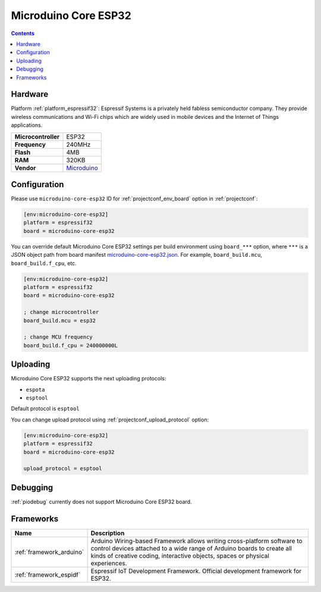 ..  Copyright (c) 2014-present PlatformIO <contact@platformio.org>
    Licensed under the Apache License, Version 2.0 (the "License");
    you may not use this file except in compliance with the License.
    You may obtain a copy of the License at
       http://www.apache.org/licenses/LICENSE-2.0
    Unless required by applicable law or agreed to in writing, software
    distributed under the License is distributed on an "AS IS" BASIS,
    WITHOUT WARRANTIES OR CONDITIONS OF ANY KIND, either express or implied.
    See the License for the specific language governing permissions and
    limitations under the License.

.. _board_espressif32_microduino-core-esp32:

Microduino Core ESP32
=====================

.. contents::

Hardware
--------

Platform :ref:`platform_espressif32`: Espressif Systems is a privately held fabless semiconductor company. They provide wireless communications and Wi-Fi chips which are widely used in mobile devices and the Internet of Things applications.

.. list-table::

  * - **Microcontroller**
    - ESP32
  * - **Frequency**
    - 240MHz
  * - **Flash**
    - 4MB
  * - **RAM**
    - 320KB
  * - **Vendor**
    - `Microduino <https://microduinoinc.com?utm_source=platformio&utm_medium=docs>`__


Configuration
-------------

Please use ``microduino-core-esp32`` ID for :ref:`projectconf_env_board` option in :ref:`projectconf`:

.. code-block:: ini

  [env:microduino-core-esp32]
  platform = espressif32
  board = microduino-core-esp32

You can override default Microduino Core ESP32 settings per build environment using
``board_***`` option, where ``***`` is a JSON object path from
board manifest `microduino-core-esp32.json <https://github.com/platformio/platform-espressif32/blob/master/boards/microduino-core-esp32.json>`_. For example,
``board_build.mcu``, ``board_build.f_cpu``, etc.

.. code-block:: ini

  [env:microduino-core-esp32]
  platform = espressif32
  board = microduino-core-esp32

  ; change microcontroller
  board_build.mcu = esp32

  ; change MCU frequency
  board_build.f_cpu = 240000000L


Uploading
---------
Microduino Core ESP32 supports the next uploading protocols:

* ``espota``
* ``esptool``

Default protocol is ``esptool``

You can change upload protocol using :ref:`projectconf_upload_protocol` option:

.. code-block:: ini

  [env:microduino-core-esp32]
  platform = espressif32
  board = microduino-core-esp32

  upload_protocol = esptool

Debugging
---------
:ref:`piodebug` currently does not support Microduino Core ESP32 board.

Frameworks
----------
.. list-table::
    :header-rows:  1

    * - Name
      - Description

    * - :ref:`framework_arduino`
      - Arduino Wiring-based Framework allows writing cross-platform software to control devices attached to a wide range of Arduino boards to create all kinds of creative coding, interactive objects, spaces or physical experiences.

    * - :ref:`framework_espidf`
      - Espressif IoT Development Framework. Official development framework for ESP32.